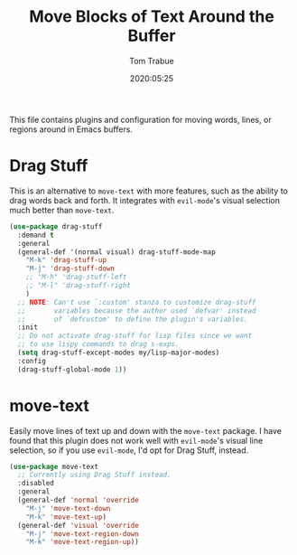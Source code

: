 #+TITLE:  Move Blocks of Text Around the Buffer
#+AUTHOR: Tom Trabue
#+EMAIL:  tom.trabue@gmail.com
#+DATE:   2020:05:25
#+STARTUP: fold

This file contains plugins and configuration for moving words, lines, or regions
around in Emacs buffers.

* Drag Stuff
  This is an alternative to =move-text= with more features, such as the ability
  to drag words back and forth. It integrates with =evil-mode='s visual
  selection much better than =move-text=.

  #+begin_src emacs-lisp
    (use-package drag-stuff
      :demand t
      :general
      (general-def '(normal visual) drag-stuff-mode-map
        "M-k" 'drag-stuff-up
        "M-j" 'drag-stuff-down
        ;; "M-h" 'drag-stuff-left
        ;; "M-l" 'drag-stuff-right
        )
      ;; NOTE: Can't use `:custom' stanza to customize drag-stuff
      ;;       variables because the author used `defvar' instead
      ;;       of `defcustom' to define the plugin's variables.
      :init
      ;; Do not activate drag-stuff for lisp files since we want
      ;; to use lispy commands to drag s-exps.
      (setq drag-stuff-except-modes my/lisp-major-modes)
      :config
      (drag-stuff-global-mode 1))
  #+end_src

* move-text
  Easily move lines of text up and down with the =move-text= package. I have
  found that this plugin does not work well with =evil-mode='s visual line
  selection, so if you use =evil-mode=, I'd opt for Drag Stuff, instead.

#+begin_src emacs-lisp
  (use-package move-text
    ;; Currently using Drag Stuff instead.
    :disabled
    :general
    (general-def 'normal 'override
      "M-j" 'move-text-down
      "M-k" 'move-text-up)
    (general-def 'visual 'override
      "M-j" 'move-text-region-down
      "M-k" 'move-text-region-up))
#+end_src
